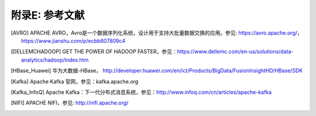 附录E: 参考文献
==============

.. [AVRO] APACHE AVRO，Avro是一个数据序列化系统，设计用于支持大批量数据交换的应用。参见: https://avro.apache.org/，https://www.jianshu.com/p/ecbb607809c4

.. [DELLEMCHADOOP]	GET THE POWER OF HADOOP FASTER，参见：https://www.dellemc.com/en-us/solutions/data-analytics/hadoop/index.htm

.. [HBase_Huawei] 华为大数据-HBase， http://developer.huawei.com/en/ict/Products/BigData/FusionInsightHD/HBase/SDK

.. [Kafka] Apache Kafka 官网，参见：kafka.apache.org

.. [Kafka_InfoQ] Apache Kafka：下一代分布式消息系统，参见：http://www.infoq.com/cn/articles/apache-kafka

.. [NIFI] APACHE NIFI，参见: http://nifi.apache.org/